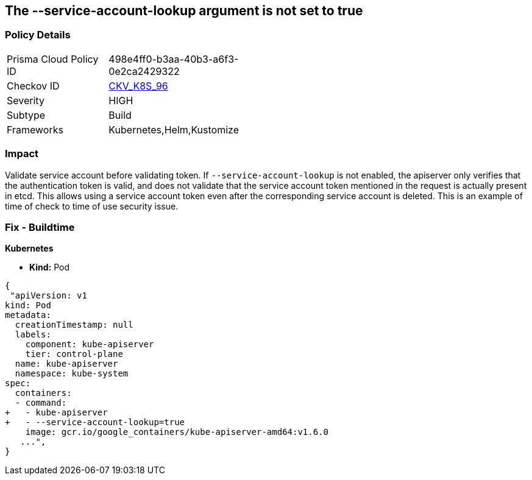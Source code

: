 == The --service-account-lookup argument is not set to true
// '--service-account-lookup' argument not set to True

=== Policy Details 

[width=45%]
[cols="1,1"]
|=== 
|Prisma Cloud Policy ID 
| 498e4ff0-b3aa-40b3-a6f3-0e2ca2429322

|Checkov ID 
| https://github.com/bridgecrewio/checkov/tree/master/checkov/kubernetes/checks/resource/k8s/ApiServerServiceAccountLookup.py[CKV_K8S_96]

|Severity
|HIGH

|Subtype
|Build

|Frameworks
|Kubernetes,Helm,Kustomize

|=== 



=== Impact
Validate service account before validating token.
If `--service-account-lookup` is not enabled, the apiserver only verifies that the authentication token is valid, and does not validate that the service account token mentioned in the request is actually present in etcd.
This allows using a service account token even after the corresponding service account is deleted.
This is an example of time of check to time of use security issue.

=== Fix - Buildtime


*Kubernetes* 


* *Kind:* Pod


[source,yaml]
----
{
 "apiVersion: v1
kind: Pod
metadata:
  creationTimestamp: null
  labels:
    component: kube-apiserver
    tier: control-plane
  name: kube-apiserver
  namespace: kube-system
spec:
  containers:
  - command:
+   - kube-apiserver
+   - --service-account-lookup=true
    image: gcr.io/google_containers/kube-apiserver-amd64:v1.6.0
   ...",
}
----

